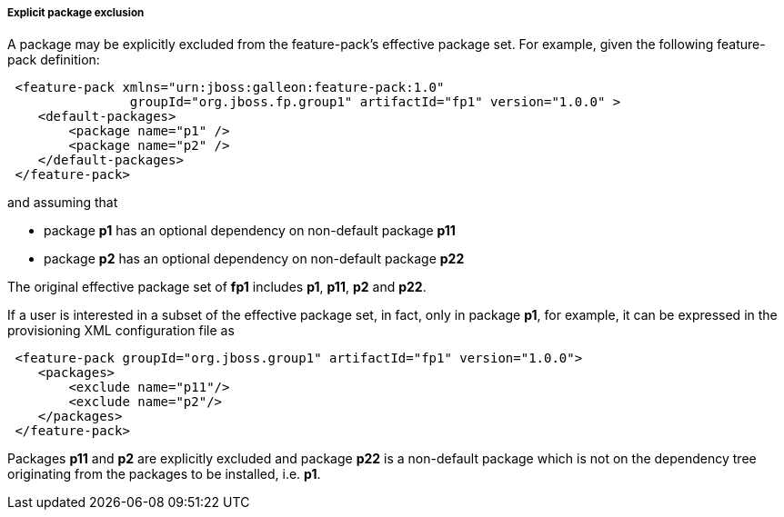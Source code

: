##### Explicit package exclusion

A package may be explicitly excluded from the feature-pack's effective package set. For example, given the following feature-pack definition:

[source,xml]
----
 <feature-pack xmlns="urn:jboss:galleon:feature-pack:1.0"
                groupId="org.jboss.fp.group1" artifactId="fp1" version="1.0.0" >
    <default-packages>
        <package name="p1" />
        <package name="p2" />
    </default-packages>
 </feature-pack>
----

and assuming that

*   package *p1* has an optional dependency on non-default package *p11*

*   package *p2* has an optional dependency on non-default package *p22*  

The original effective package set of *fp1* includes *p1*, *p11*, *p2* and *p22*.

If a user is interested in a subset of the effective package set, in fact, only in package *p1*, for example, it can be expressed in the provisioning XML configuration file as

[source,xml]
----
 <feature-pack groupId="org.jboss.group1" artifactId="fp1" version="1.0.0">
    <packages>
        <exclude name="p11"/>
        <exclude name="p2"/>
    </packages>
 </feature-pack>
----

Packages *p11* and *p2* are explicitly excluded and package *p22* is a non-default package which is not on the dependency tree originating from the packages to be installed, i.e. *p1*.
